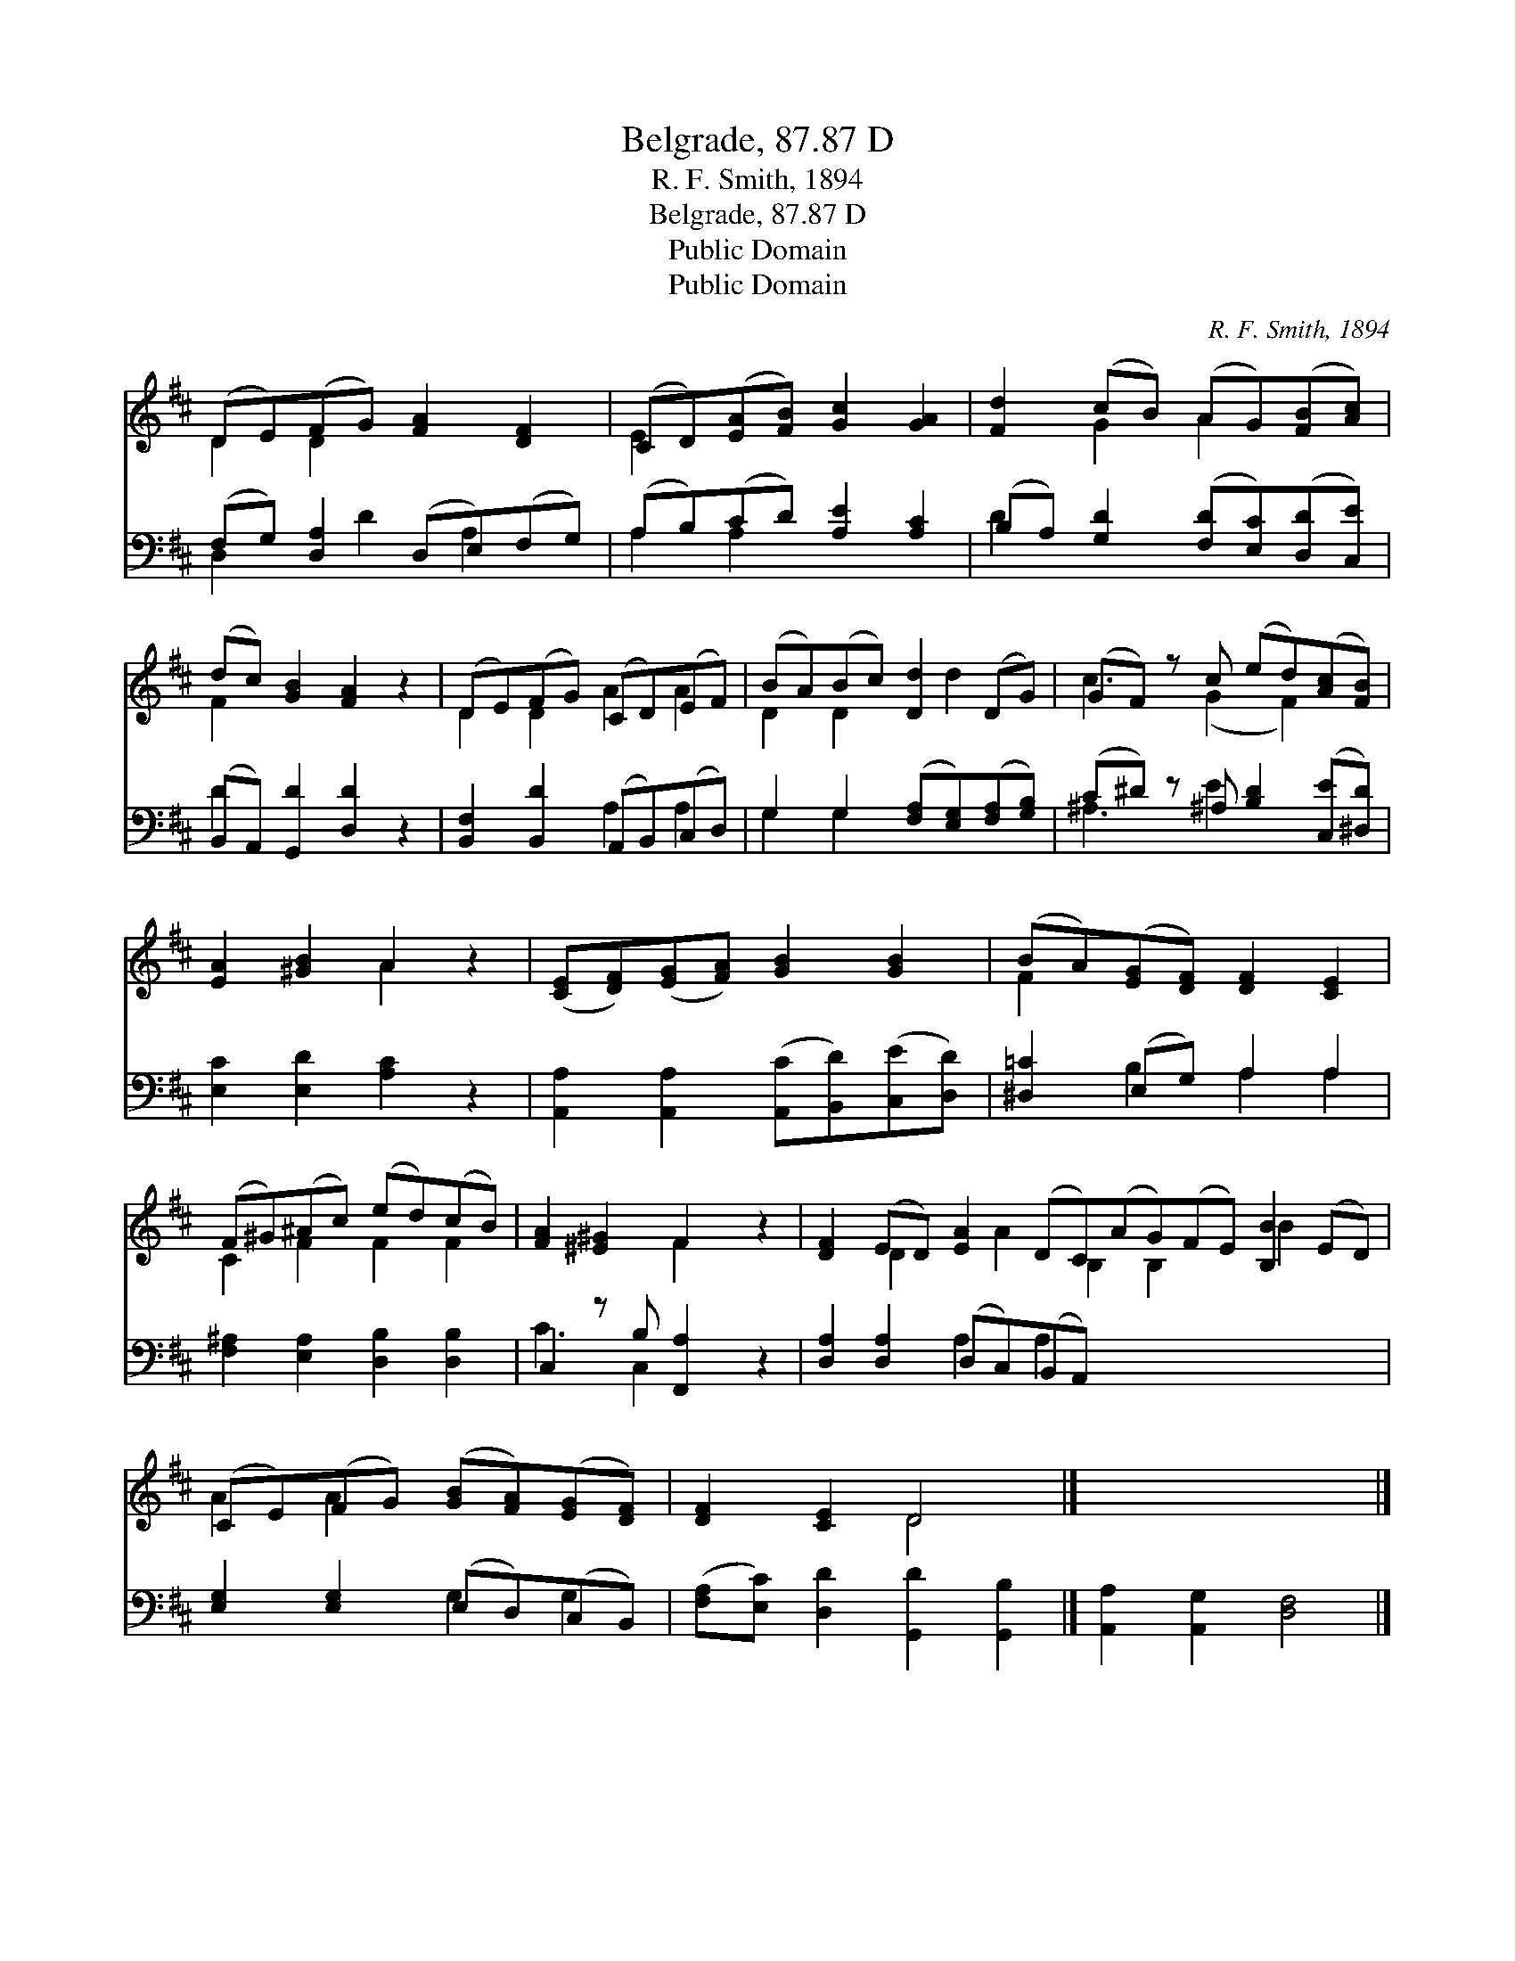 X:1
T:Belgrade, 87.87 D
T:R. F. Smith, 1894
T:Belgrade, 87.87 D
T:Public Domain
T:Public Domain
C:R. F. Smith, 1894
Z:Public Domain
%%score ( 1 2 ) ( 3 4 )
L:1/8
M:none
K:D
V:1 treble 
V:2 treble 
V:3 bass 
V:4 bass 
V:1
 (DE)(FG) [FA]2 [DF]2 | (CD)([EA][FB]) [Gc]2 [GA]2 | [Fd]2 (cB) (AG)([FB][Ac]) | %3
 (dc) [GB]2 [FA]2 z2 | (DE)(FG) (CD)(EF) | (BA)(Bc) [Dd]2 (DG) | (GF) z c (ed)([Ac][FB]) | %7
 [EA]2 [^GB]2 A2 z2 | ([CE][DF])([EG][FA]) [GB]2 [GB]2 | (BA)([EG][DF]) [DF]2 [CE]2 | %10
 (F^G)(^Ac) (ed)(cB) | [FA]2 [^E^G]2 F2 z2 | [DF]2 (ED) [EA]2 (DC)(AG)(FE) [B,B]2 (ED) | %13
 (CE)(FG) ([GB][FA])([EG][DF]) | [DF]2 [CE]2 D4 |] x8 |] %16
V:2
 D2 D2 x4 | E2 x6 | x2 G2 A2 x2 | F2 x6 | D2 D2 A2 A2 | D2 D2 x d2 x | c3 (G2 F2) x | x4 A2 x2 | %8
 x8 | F2 x6 | C2 F2 F2 F2 | x4 F2 x2 | x2 D2 x A2 B,2 B,2 x B2 x2 | A2 A2 x4 | x4 D4 |] x8 |] %16
V:3
 (F,G,) [D,A,]2 (D,E,)(F,G,) | (A,B,)(CD) [A,E]2 [A,C]2 | (B,A,) [G,D]2 ([F,D][E,C])([D,D][C,E]) | %3
 (B,,A,,) [G,,D]2 [D,D]2 z2 | [B,,F,]2 [B,,D]2 (A,,B,,)(C,D,) | %5
 G,2 G,2 ([F,A,][E,G,])([F,A,][G,B,]) | (C^D) z ^A, [B,D]2 ([C,E][^D,D]) | %7
 [E,C]2 [E,D]2 [A,C]2 z2 | [A,,A,]2 [A,,A,]2 ([A,,C][B,,D])([C,E][D,D]) | [^D,=C]2 (E,G,) A,2 A,2 | %10
 [F,^A,]2 [E,A,]2 [D,B,]2 [D,B,]2 | C,2 z B, [F,,A,]2 z2 | [D,A,]2 [D,A,]2 (D,C,)(B,,A,,) x8 | %13
 [E,G,]2 [E,G,]2 (E,D,)(C,B,,) | ([F,A,][E,C]) [D,D]2 [G,,D]2 [G,,B,]2 |] %15
 [A,,A,]2 [A,,G,]2 [D,F,]4 |] %16
V:4
 D,2 x D2 A,2 x | A,2 A,2 x4 | D2 x6 | D2 x6 | x4 A,2 A,2 | G,2 G,2 x4 | ^A,3 E2 x3 | x8 | x8 | %9
 x2 B,2 A,2 A,2 | x8 | C3 C,2 x3 | x4 A,2 A,2 x8 | x4 G,2 G,2 | x8 |] x8 |] %16

